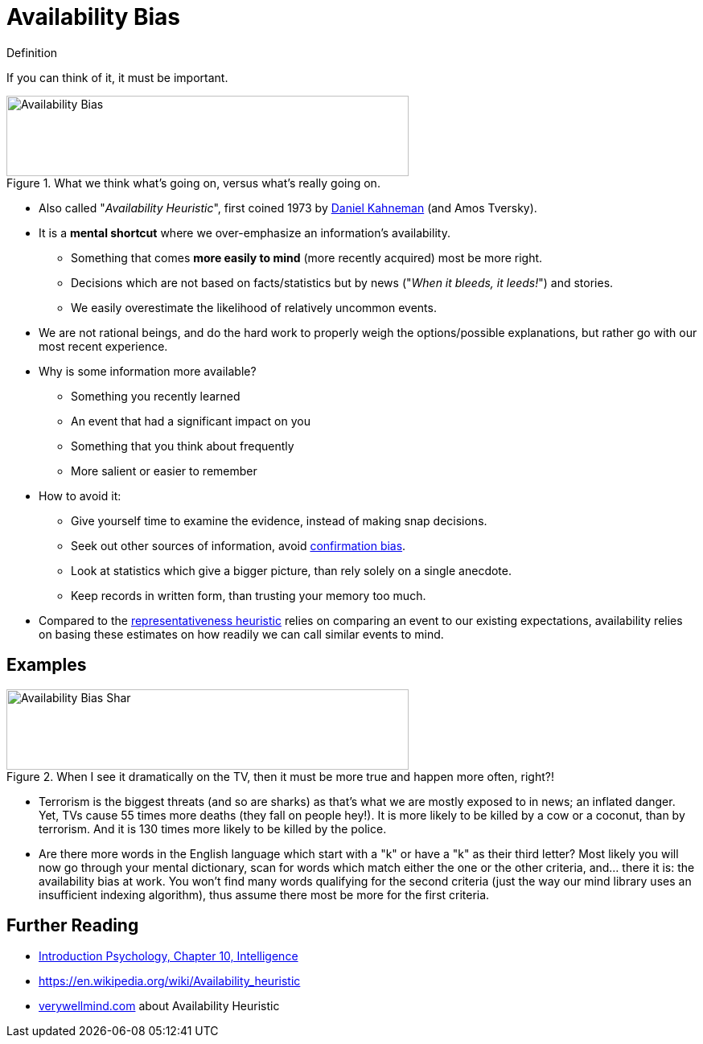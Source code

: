= Availability Bias

.Definition
****
If you can think of it, it must be important.
****

[#img-availability_bias]
.What we think what's going on, versus what's really going on.
image::availability_bias.jpg[Availability Bias,500,100]

* Also called "_Availability Heuristic_", first coined 1973 by link:../people/kahnemann-daniel.html[Daniel Kahneman] (and Amos Tversky).
* It is a *mental shortcut* where we over-emphasize an information's availability.
** Something that comes *more easily to mind* (more recently acquired) most be more right.
** Decisions which are not based on facts/statistics but by news ("_When it bleeds, it leeds!_") and stories.
** We easily overestimate the likelihood of relatively uncommon events.
* We are not rational beings, and do the hard work to properly weigh the options/possible explanations, but rather go with our most recent experience.
* Why is some information more available?
** Something you recently learned
** An event that had a significant impact on you
** Something that you think about frequently
** More salient or easier to remember
* How to avoid it:
** Give yourself time to examine the evidence, instead of making snap decisions.
** Seek out other sources of information, avoid link:confirmation_bias.html[confirmation bias].
** Look at statistics which give a bigger picture, than rely solely on a single anecdote.
** Keep records in written form, than trusting your memory too much.
* Compared to the link:representativeness_heuristic.html[representativeness heuristic] relies on comparing an event to our existing expectations, availability relies on basing these estimates on how readily we can call similar events to mind.


== Examples

[#img-availability_bias_shark]
.When I see it dramatically on the TV, then it must be more true and happen more often, right?!
image::availability_bias_shark.png[Availability Bias Shar,500,100]

* Terrorism is the biggest threats (and so are sharks) as that's what we are mostly exposed to in news; an inflated danger. Yet, TVs cause 55 times more deaths (they fall on people hey!). It is more likely to be killed by a cow or a coconut, than by terrorism. And it is 130 times more likely to be killed by the police.
* Are there more words in the English language which start with a "k" or have a "k" as their third letter? Most likely you will now go through your mental dictionary, scan for words which match either the one or the other criteria, and... there it is: the availability bias at work. You won't find many words qualifying for the second criteria (just the way our mind library uses an insufficient indexing algorithm), thus assume there most be more for the first criteria.

== Further Reading

* link:../lva_introduction/ch10-intelligence/index.html[Introduction Psychology, Chapter 10, Intelligence]
* https://en.wikipedia.org/wiki/Availability_heuristic
* link:https://www.verywellmind.com/availability-heuristic-2794824[verywellmind.com] about Availability Heuristic